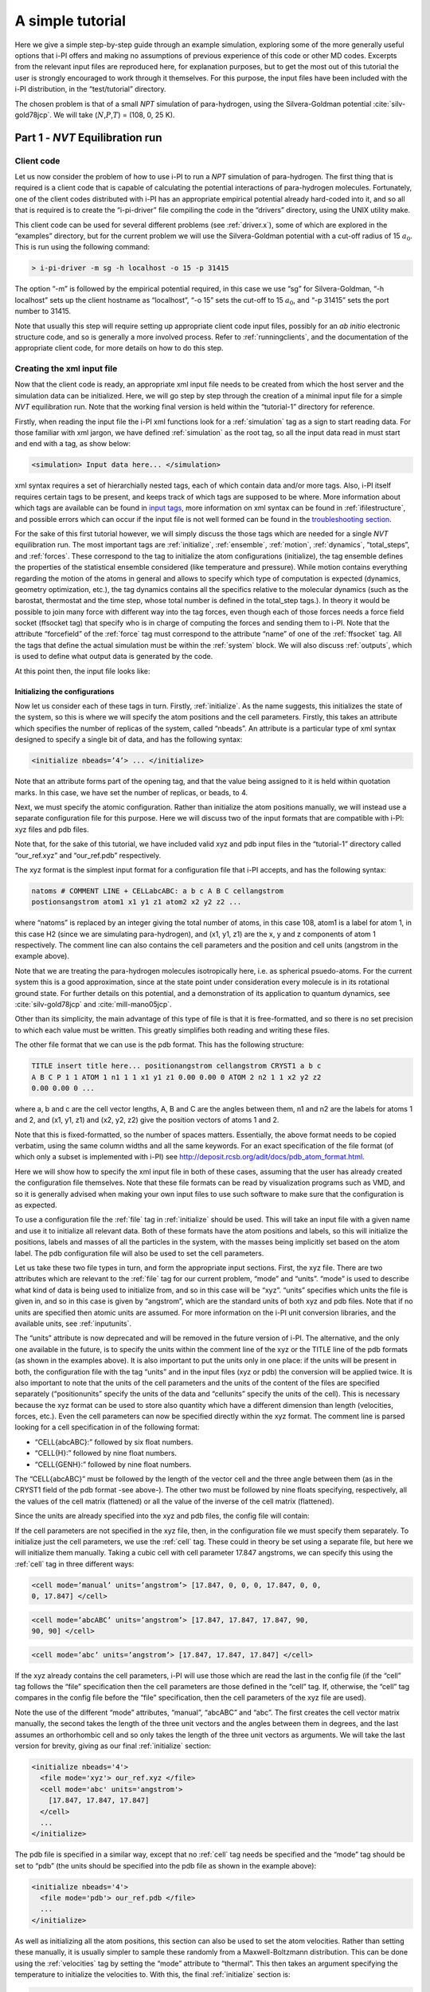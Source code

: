A simple tutorial
=================

Here we give a simple step-by-step guide through an example simulation,
exploring some of the more generally useful options that i-PI offers and
making no assumptions of previous experience of this code or other MD
codes. Excerpts from the relevant input files are reproduced here, for
explanation purposes, but to get the most out of this tutorial the user
is strongly encouraged to work through it themselves. For this purpose,
the input files have been included with the i-PI distribution, in the
“test/tutorial” directory.

The chosen problem is that of a small *NPT* simulation of para-hydrogen,
using the Silvera-Goldman potential :cite:`silv-gold78jcp`.
We will take (:math:`N`,\ :math:`P`,\ :math:`T`) = (108, 0, 25 K).

.. _part1:

Part 1 - *NVT* Equilibration run
--------------------------------

Client code
~~~~~~~~~~~

Let us now consider the problem of how to use i-PI to run a *NPT*
simulation of para-hydrogen. The first thing that is required is a
client code that is capable of calculating the potential interactions of
para-hydrogen molecules. Fortunately, one of the client codes
distributed with i-PI has an appropriate empirical potential already
hard-coded into it, and so all that is required is to create the
“i-pi-driver” file compiling the code in the “drivers” directory, using
the UNIX utility make.

This client code can be used for several different problems (see
:ref:`driver.x`), some of which are explored in the “examples”
directory, but for the current problem we will use the Silvera-Goldman
potential with a cut-off radius of 15 :math:`a_0`. This is run using the
following command:

.. code-block::

   > i-pi-driver -m sg -h localhost -o 15 -p 31415

The option “-m” is followed by the empirical potential required, in this
case we use “sg” for Silvera-Goldman, “-h localhost” sets up the client
hostname as “localhost”, “-o 15” sets the cut-off to 15 :math:`a_0`, and
“-p 31415” sets the port number to 31415.

Note that usually this step will require setting up appropriate client
code input files, possibly for an *ab initio* electronic structure code,
and so is generally a more involved process. Refer to
:ref:`runningclients`, and the documentation of the appropriate
client code, for more details on how to do this step.

Creating the xml input file
~~~~~~~~~~~~~~~~~~~~~~~~~~~

Now that the client code is ready, an appropriate xml input file needs
to be created from which the host server and the simulation data can be
initialized. Here, we will go step by step through the creation of a
minimal input file for a simple *NVT* equilibration run. Note that the
working final version is held within the “tutorial-1” directory for
reference.

Firstly, when reading the input file the i-PI xml functions look for a
:ref:`simulation` tag as a sign to start reading data. For those familiar
with xml jargon, we have defined :ref:`simulation` as the root tag, so all the input data
read in must start and end with a tag, as show below:

.. code-block::

   <simulation> Input data here... </simulation>

xml syntax requires a set of hierarchially nested tags, each of which
contain data and/or more tags. Also, i-PI itself requires certain tags
to be present, and keeps track of which tags are supposed to be where.
More information about which tags are available can be found in
`input tags <input-tags.rst>`_, more information on xml syntax can be found in
:ref:`ifilestructure`, and possible errors which can occur if the
input file is not well formed can be found in the
`troubleshooting section <troubleshooting.rst>`_.

For the sake of this first tutorial however, we will simply discuss the
those tags which are needed for a single *NVT* equilibration run. The
most important tags are :ref:`initialize`, :ref:`ensemble`, :ref:`motion`,
:ref:`dynamics`, “total_steps”, and :ref:`forces`. These correspond to
the tag to initialize the atom configurations (initialize), the tag
ensemble defines the properties of the statistical ensemble considered
(like temperature and pressure). While motion contains everything
regarding the motion of the atoms in general and allows to specify which
type of computation is expected (dynamics, geometry optimization, etc.),
the tag dynamics contains all the specifics relative to the molecular
dynamics (such as the barostat, thermostat and the time step, whose
total number is defined in the total_step tags.). In theory it would be
possible to join many force with different way into the tag forces, even
though each of those forces needs a force field socket (ffsocket tag)
that specify who is in charge of computing the forces and sending them
to i-PI. Note that the attribute “forcefield” of the :ref:`force` tag must
correspond to the attribute “name” of one of the :ref:`ffsocket` tag. All the
tags that define the actual simulation must be within the :ref:`system` block.
We will also discuss :ref:`outputs`, which is used to define what output data is
generated by the code.

At this point then, the input file looks like:

Initializing the configurations
^^^^^^^^^^^^^^^^^^^^^^^^^^^^^^^

Now let us consider each of these tags in turn. Firstly, :ref:`initialize`. As the name
suggests, this initializes the state of the system, so this is where we
will specify the atom positions and the cell parameters. Firstly, this
takes an attribute which specifies the number of replicas of the system,
called “nbeads”. An attribute is a particular type of xml syntax
designed to specify a single bit of data, and has the following syntax:

.. code-block::

   <initialize nbeads=’4’> ... </initialize>

Note that an attribute forms part of the opening tag, and that the value
being assigned to it is held within quotation marks. In this case, we
have set the number of replicas, or beads, to 4.

Next, we must specify the atomic configuration. Rather than initialize
the atom positions manually, we will instead use a separate
configuration file for this purpose. Here we will discuss two of the
input formats that are compatible with i-PI: xyz files and pdb files.

Note that, for the sake of this tutorial, we have included valid xyz and
pdb input files in the “tutorial-1” directory called “our_ref.xyz” and
“our_ref.pdb” respectively.

The xyz format is the simplest input format for a configuration file
that i-PI accepts, and has the following syntax:

.. code-block::

   natoms # COMMENT LINE + CELLabcABC: a b c A B C cellangstrom
   postionsangstrom atom1 x1 y1 z1 atom2 x2 y2 z2 ...

where “natoms” is replaced by an integer giving the total number of
atoms, in this case 108, atom1 is a label for atom 1, in this case H2
(since we are simulating para-hydrogen), and (x1, y1, z1) are the x, y
and z components of atom 1 respectively. The comment line can also
contains the cell parameters and the position and cell units (angstrom
in the example above).

Note that we are treating the para-hydrogen molecules isotropically
here, i.e. as spherical psuedo-atoms. For the current system this is a
good approximation, since at the state point under consideration every
molecule is in its rotational ground state. For further details on this
potential, and a demonstration of its application to quantum dynamics,
see :cite:`silv-gold78jcp` and
:cite:`mill-mano05jcp`.

Other than its simplicity, the main advantage of this type of file is
that it is free-formatted, and so there is no set precision to which
each value must be written. This greatly simplifies both reading and
writing these files.

The other file format that we can use is the pdb format. This has the
following structure:

.. code-block::

   TITLE insert title here... positionangstrom cellangstrom CRYST1 a b c
   A B C P 1 1 ATOM 1 n1 1 1 x1 y1 z1 0.00 0.00 0 ATOM 2 n2 1 1 x2 y2 z2
   0.00 0.00 0 ...

where a, b and c are the cell vector lengths, A, B and C are the angles
between them, n1 and n2 are the labels for atoms 1 and 2, and (x1, y1,
z1) and (x2, y2, z2) give the position vectors of atoms 1 and 2.

Note that this is fixed-formatted, so the number of spaces matters.
Essentially, the above format needs to be copied verbatim, using the
same column widths and all the same keywords. For an exact specification
of the file format (of which only a subset is implemented with i-PI) see
http://deposit.rcsb.org/adit/docs/pdb_atom_format.html.

Here we will show how to specify the xml input file in both of these
cases, assuming that the user has already created the configuration file
themselves. Note that these file formats can be read by visualization
programs such as VMD, and so it is generally advised when making your
own input files to use such software to make sure that the configuration
is as expected.

To use a configuration file the :ref:`file` tag in  :ref:`initialize` should be used. This will take an
input file with a given name and use it to initialize all relevant data.
Both of these formats have the atom positions and labels, so this will
initialize the positions, labels and masses of all the particles in the
system, with the masses being implicitly set based on the atom label.
The pdb configuration file will also be used to set the cell parameters.

Let us take these two file types in turn, and form the appropriate input
sections. First, the xyz file. There are two attributes which are
relevant to the :ref:`file` tag for our current problem, “mode” and “units”. “mode”
is used to describe what kind of data is being used to initialize from,
and so in this case will be “xyz”. “units” specifies which units the
file is given in, and so in this case is given by “angstrom”, which are
the standard units of both xyz and pdb files. Note that if no units are
specified then atomic units are assumed. For more information on the
i-PI unit conversion libraries, and the available units, see
:ref:`inputunits`.

The “units” attribute is now deprecated and will be removed in the
future version of i-PI. The alternative, and the only one available in
the future, is to specify the units within the comment line of the xyz
or the TITLE line of the pdb formats (as shown in the examples above).
It is also important to put the units only in one place: if the units
will be present in both, the configuration file with the tag “units” and
in the input files (xyz or pdb) the conversion will be applied twice. It
is also important to note that the units of the cell parameters and the
units of the content of the files are specified separately
(“positionunits” specify the units of the data and “cellunits” specify
the units of the cell). This is necessary because the xyz format can be
used to store also quantity which have a different dimension than length
(velocities, forces, etc.). Even the cell parameters can now be
specified directly within the xyz format. The comment line is parsed
looking for a cell specification in of the following format:

-  “CELL{abcABC}:” followed by six float numbers.

-  “CELL{H}:” followed by nine float numbers.

-  “CELL{GENH}:” followed by nine float numbers.

The “CELL{abcABC}” must be followed by the length of the vector cell and
the three angle between them (as in the CRYST1 field of the pdb format
-see above-). The other two must be followed by nine floats specifying,
respectively, all the values of the cell matrix (flattened) or all the
value of the inverse of the cell matrix (flattened).

Since the units are already specified into the xyz and pdb files, the
config file will contain:

If the cell parameters are not specified in the xyz file, then, in the
configuration file we must specify them separately. To initialize just
the cell parameters, we use the :ref:`cell` tag. These could in theory be set using
a separate file, but here we will initialize them manually. Taking a
cubic cell with cell parameter 17.847 angstroms, we can specify this
using the :ref:`cell` tag in three different ways:

.. code-block::

   <cell mode=’manual’ units=’angstrom’> [17.847, 0, 0, 0, 17.847, 0, 0,
   0, 17.847] </cell>

.. code-block::

   <cell mode=’abcABC’ units=’angstrom’> [17.847, 17.847, 17.847, 90,
   90, 90] </cell>

.. code-block::

   <cell mode=’abc’ units=’angstrom’> [17.847, 17.847, 17.847] </cell>

If the xyz already contains the cell parameters, i-PI will use those
which are read the last in the config file (if the “cell” tag follows
the “file” specification then the cell parameters are those defined in
the “cell” tag. If, otherwise, the “cell” tag compares in the config
file before the “file” specification, then the cell parameters of the
xyz file are used).

Note the use of the different “mode” attributes, “manual”, “abcABC” and
“abc”. The first creates the cell vector matrix manually, the second
takes the length of the three unit vectors and the angles between them
in degrees, and the last assumes an orthorhombic cell and so only takes
the length of the three unit vectors as arguments. We will take the last
version for brevity, giving as our final :ref:`initialize` section:

.. code-block::

  <initialize nbeads='4'>
    <file mode='xyz'> our_ref.xyz </file>
    <cell mode='abc' units='angstrom'>
      [17.847, 17.847, 17.847]
    </cell>
    ...
  </initialize>

The pdb file is specified in a similar way, except that no :ref:`cell` tag needs be
specified and the “mode” tag should be set to “pdb” (the units should be
specified into the pdb file as shown in the example above):

.. code-block::

  <initialize nbeads='4'>
    <file mode='pdb'> our_ref.pdb </file>
    ...
  </initialize>

As well as initializing all the atom positions, this section can also be
used to set the atom velocities. Rather than setting these manually, it
is usually simpler to sample these randomly from a Maxwell-Boltzmann
distribution. This can be done using the :ref:`velocities` tag by setting the “mode”
attribute to “thermal”. This then takes an argument specifying the
temperature to initialize the velocities to. With this, the final
:ref:`initialize` section is:

.. code-block::

  <initialize nbeads='4'>
         <file mode='pdb'> our_ref.pdb </file>
         <velocities mode='thermal' units='kelvin'> 25 </velocities>
  </initialize>

Creating the server socket
^^^^^^^^^^^^^^^^^^^^^^^^^^

Next let us consider the :ref:`ffsocket` and the :ref:`forces` sections, which deals with
communication with the client codes. Since in this example we do not use
ring-polymer contraction, we only need to specify a single :ref:`ffsocket` tag:

.. code-block::

   <ffsocket> ... </ffsocket>

A socket is specified with three parameters; the port number, the
hostname and whether it is a unix or an internet socket. These are
specified by the “port” and “address” tags and the “mode” attribute
respectively. To match up with the client socket specified above, we
will take an internet socket on the hostname localhost and use port
number 31415.

This gives the final :ref:`ffsocket` section:

.. code-block::

   <ffsocket mode="inet" name="driver-sg"> <address> localhost
   </address> <port> 31415 </port> </ffsocket>

To enhance the generality of the input, the forces used to move the
atoms are red from the “forces” tag, within the “system” environment:

.. code-block::

   <system> ... <forces> ... </forces> ... </system>

Within this tag, the user can specify many different “force” tags. The
final force will be the sum of the contribution from each “force” tag.
Each force tag must be associate to an “ffsocket”. In particular the
“forcefield” attribute of the “force” must match the “name” attribute of
the “ffsocket”. In this tutorial only a single force is used that must
match the ffsocket created above:

.. code-block::

   <system> ... <forces> <force forcefield="driver-sg"/> </forces> ...
   </system>

For the sake of this tutorial, the “force” tag must be empty.

Generating the correct dynamics
^^^^^^^^^^^^^^^^^^^^^^^^^^^^^^^

The next section that we will need is :ref:`motion`, which determines the computation
i-pi will perform. Since we wish to do a molecular dynamics, the
attribute “mode” of the “motion” tag must be equal to “dynamics”. The
details of the dynamics integration are given within :ref:`dynamics`. Since we wish to
do a *NVT* simulation, we set the “mode” attribute to “nvt” (note that
we use lower case, and that the tags are case sensitive), and must
specify the temperature using the appropriate tag:

.. code-block::

  <motion mode=’dynamics’>
    <dynamics mode=’nvt’> ... </dynamics>
  </motion>

This defines the computation that will be performed. We also must decide
which integration algorithm to use, and how large the time step should
be. In general, the time step should be made as large as possible
without there being a drift in the conserved quantity. Usually we would
take a few short runs with different time steps to try and optimize
this, but for the sake of this tutorial we will use a safe value of 1
femtosecond, giving:

.. code-block::

  <dynamics mode=’nvt’>
       ...
       <timestep units=’femtosecond’> 1 </timestep>
  </dynamics>

Finally, while the microcanonical part of the integrator is initialized
automatically, there are several different options for the constant
temperature sampling algorithm, specified by :ref:`thermostat`. For simplicity we will
use (the global version of) the path-integral Langevin equation (PILE)
algorithm :cite:`ceri+10jcp`, which is specifically designed
for path integral simulations. This is specified by the “mode” tag
“pile_g”. This integrator also has to be initialized with a time scale
parameter, “tau”, which determines how strong the thermostat is, which
we will set to 25 femtoseconds. Putting all of this together, we get:

Now that we have decided on the time step, we will decide the total
number of steps to run the simulation for. Equilibrating the system is
likely to take around 5 picoseconds, so we will take 5000 time steps,
using:

.. code-block::

  <total_steps> 5000 </total_steps>

The temperature must be specified within the :ref:`ensemble`:

.. code-block::

   <system>
       ...
       <ensemble>
           <temperature units=’kelvin’> 300 </temperature>
       </ensemble>
       ...
   </system>

Customizing the output
^^^^^^^^^^^^^^^^^^^^^^

So far, we have only considered how to set up the simulation, and not
the data we wish to obtain from it. However, there are a wide variety of
properties of interest that i-PI can calculate and a large number of
different output options, so to avoid confusion let us go through them
one at a time.

Firstly, the amount of data sent to standard output can be adjusted with
the “verbosity” attribute of :ref:`simulation`:

.. code-block::

   <simulation verbosity=’high’> ... </simulation>

By default the verbosity is set to “low”, which only outputs important
warning messages and information, and some statistical information every
1000 time steps. Here we will set it to “high”, which will tell i-PI to
output the following data every time step:

.. code-block::

   # Average timings at MD step S. t/step: TOTAL [p: P q: Q t: T] # MD
   diagnostics: V: POTENTIAL Kcv: KINETIC Ecns: CONSERVED @SOCKET:
   Assigning [ X ] request id ID to client with last-id LID ( CID/ CTOT
   : )

where the output values have been replaced with the following:

S:
   This gives the current time step.

TOTAL:
   This gives the amount of time the current time step took.

P:
   This gives how long the momentum propagation step took.

Q:
   This gives how long the free-ring polymer propagation step took.

T:
   This gives how long the thermostat integration step took.

POTENTIAL:
   This gives the current potential energy of the system.

KINETIC:
   This gives the current kinetic energy of the system.

CONSERVED:
   This gives the current conserved quantity.

X:
   This says whether or not i-PI found a match for the calculation of
   replica ID or not. If one of the connected client codes calculated
   the forces for this replica on the last time step, then X will be
   “match”, and i-PI will automatically assign this replica to the same
   client as before. This should happen with all the replicas if CTOT is
   the same as the number of beads.

ID:
   The index of the replica currently being assigned to a client code.

LID:
   The index of the replica which the client code last did a force
   calculation of.

CID:
   The index of the client code in the list of all connected client
   codes.

CTOT:
   The total number of connected client codes.

What output gets written to file is specified by the :ref:`output` tag. There are
three types of files; properties files, trajectory files and checkpoint
files, which are specified with :ref:`properties`, :ref:`trajectory` and :ref:`checkpoint`
tags respectively. For an in-depth
discussion on these three types of output files see
:ref:`outputfiles`, but for now let us just explain the rationale
behind each of these output file types in turn.

checkpoint files:
   These give a snapshot of the state of the simulation. If used as an
   input file for a new i-PI simulation, this simulation will start from
   the point where the checkpoint file was created in the old
   simulation.

trajectory files:
   These are used to print out properties relevant to all the atoms,
   such as the velocities or forces, for each degree of freedom. These
   can be useful for calculating correlation functions or radial
   distribution functions, but possibly their most useful feature is
   that visualization programs such as VMD can read them, and then use
   this data to show a movie of how the simulation is progressing.

properties files:
   These are usually used to print out system level properties, such as
   the timestep, temperature, or kinetic energy. Essentially these are
   used to keep track of a small number of important properties, either
   to visualize the progress of the simulation using plotting programs
   such as gnuplot, or to be used to get ensemble averages.

Now that we know what each input file is used for, let us take an
example of an output section and show how the xml input section works.
The default output, i.e. what would be output if nothing was set by the
user, would be generated with the following :ref:`output` section:

This creates 6 files: “i-pi.md”, “i-pi.pos_0.xyz”, “i-pi.pos_1.xyz”,
“i-pi.pos_2.xyz”, “i-pi.pos_3.xyz” and “i-pi.checkpoint”. “i-pi.md” is
the properties file, “i-pi.pos_x.xyz” are the position trajectory files,
and “i-pi.checkpoint” is the checkpoint file.

The filenames are created using the syntax “prefix”.“filename”[_(file
specifier)][.(file format)], where the file specifier is added to
separate similar files. For example, in the above case the different
position trajectories for each bead are given a file specifier
corresponding to the appropriate bead index.

The “stride” attributes set how often data is output to each file; so in
the above case the properties are written out every 10 time steps, the
trajectories every 100, and the checkpoints every 1000. The “format”
attribute sets the format of the trajectory files, and the “overwrite”
attribute sets whether each checkpoint file overwrites the previous one
or not.

There are several options we can use to customize the output data.
Firstly, the “prefix” attribute should be set to something which can be
used to distinguish the files from different simulation runs. In this
case we can simply set it to “tut1”:

.. code-block::

   <output prefix=’tut1’> ... </output>

As for the input parameters, the units the output data is given in can
be set by the user. Unlike the input parameters however, this is done by
specifying an appropriate unit in curly braces after the name of the
property or trajectory of interest, as shown below:

Next, let us adjust some of the attributes. Let us suppose that we wish
to output the properties every time step, to check for conserved
quantity jumps, and to output the trajectory in pdb format. To do this
we would set the “stride” and “format” tags, as shown below:

Note that we have added a “cell_units” attribute to the :ref:`trajectory`
tag, so that the cell parameters are consistent with the position output.

Finally, let us suppose that we wished to output another output property
to a different file to the others. One example of when this might be
necessary is if there were an output property which was more expensive
to calculate than the others, and so it would be impractical to output
it every time step. With i-PI this is easy to do, all that is required
is to add another :ref:`properties` tag with a different filename.

For demonstration purposes, we will choose to print out the forces
acting on one tagged bead, since this requires an argument to be passed
to the function that calculates it. The i-PI syntax for doing this is to
have the arguments to be passed to the function between standard braces,
separated by semi-colons.

To print out the forces acting on one bead we need the “atom_f”
property, which takes two arguments, “atom” and “bead”, giving the index
of the atom and bead tagged respectively. The appropriate syntax is then
given below:

This will print out the force vector acting on bead 0 of atom 0. i-PI
also accepts positional arguments (i.e. arguments not specified by a
name, but just by their position in the list of arguments), and so this
could also be written as:

Finally, putting all this together, and adjusting some of the parameters
of the new file, we get:

.. _run1:

Running the simulation
~~~~~~~~~~~~~~~~~~~~~~

Now that we have a valid input file, we can run the test simulation. The
“i-pi” script in the root directory is used to create an i-PI simulation
from a xml input file. As explained in :ref:`runningsimulations`
this script is run (if we assume that we are in the “tutorial-1”
directory) using:

.. code-block::

   > python ../../../i-pi tutorial-1.xml

This will start the i-PI simulation, creating the server socket and
initializing the simulation data. This should at this point print out a
header message to standard output, followed by a few information
messages that end with “starting the polling thread main loop”, which
signifies that the server socket has been opened and is waiting for
connections from client codes.

At this point the driver code is run in a new terminal from the
“drivers” directory using the command specified above:

.. code-block::

   > i-pi-driver -m sg -h localhost -o 15 -p 31415

The i-PI code should now output a message saying that a new client code
has connected, and start running the simulation.

Output data
~~~~~~~~~~~

Once the simulation is finished (which should take about half an hour)
it should have output “tut1.md”, “tut1.force”, “tut1.pos_0.xyz”,
“tut1.pos_1.xyz”, “tut1.pos_2.xyz”, “tut1.pos_3.xyz”, “tut1.checkpoint”
and “RESTART”.

Firstly, we consider the checkpoint files, “tut1.checkpoint” and
“RESTART”. As mentioned before, these files can be used as a means of
restarting the simulation from a previous point. As an example, the last
checkpoint should have been at step 4999, and so we could rerun the last
step using

.. code-block::

   > ../../../i-pi tut1.checkpoint

followed by running “i-pi-driver” as before.

The difference between these two files is that, while “tut1.checkpoint”
was specified by the user, “RESTART” is automatically generated at the
end of every i-PI run. This file then is what we will need to initialize
the *NPT* run, since it contains the state of the system after
equilibration.

Next, let us look at the trajectory files. Since we have printed out the
positions, these should tell us how the spatial distribution has
equilibrated, and give us some insight into the atom dynamics. The
easiest way to use these files, as discussed earlier, is to use the
trajectory files as input to a visualization program such as VMD.

If we do this with these files, we see that the simulation started from
a crystalline configuration and then over the course of the simulation
began to melt. Since the state point studied and with the potential
given para-hydrogen is a liquid :cite:`silv-gold78jcp`, this
is what we would expect.

Finally, let us check the “tut1.md” file. For the current problem, i.e.
checking that we have a suitably equilibrated system, we should do two
tests. Firstly, we should check that the conserved quantity does not
exhibit any major drift, and second we should check to see if the
properties of interest have converged. Using gnuplot, we can plot the
relevant graphs using:

.. code-block::

   > gnuplot > p ’./tut1.md’ u 1:3 # Plots column 1, i.e. current
   simulation step, > p ’./tut1.md’ u 1:4 # against columns 3, 4, 5 and
   6, > p ’./tut1.md’ u 1:5 # i.e. conserved quantity, temperature, > p
   ’./tut1.md’ u 1:6 # potential energy and kinetic energy

This will show that the conserved quantity has only a small drift
upwards, the kinetic and potential energies have equilibrated, and the
thermostat is keeping the temperature at the specified value. We have
therefore specified a sufficiently short time step, chosen the
thermostat parameters sensibly, and have equilibrated the properties of
interest. Therefore this stage of the simulation is done, and we are
ready to start the *NPT* run.

.. _part2:

Part 2 - *NPT* simulation
-------------------------

Now that we have converged *NVT* simulation data, we can use this to
initialize a *NPT* simulation. There are two ways of doing this, both of
which involve using the RESTART file generated at the end of the *NVT*
run as a starting point. Note that for simplicity we will again take
:math:`N=108, T=25 K`, and use :math:`P=0`.

Modifying the RESTART file
~~~~~~~~~~~~~~~~~~~~~~~~~~

Firstly, you can use the RESTART file directly, modifying it so that
instead of continuing with the original *NVT* simulation it will instead
start a new *NPT* simulation. We have included in the “tutorial-2”
directory both a RESTART file from tutorial 1 and an adjusted file which
will run *NPT* dynamics, “tutorial-2a.xml”

These adjustments start with resetting the “step” tag, so that it starts
with the value 0. This can be done by simply removing the tag.
Similarly, we can increase the total number of steps so that it is more
suitable for collecting the necessary amount of *NPT* data, in this case
we will set “total_steps” to 100000.

We will also update the output files, first by setting the filenames to
start with “tut2a” rather than “tut1”, and secondly by adding the volume
and pressure to the list of computed properties so that we can check
that the ensemble is being sampled correctly. Putting this together this
gives:

Finally, we must change the :ref:`ensemble` and :ref:`dynamics` the tags so that the correct ensemble is
sampled. The first thing that must be done is adding a “pressure” tag in
the ensemble:

.. code-block::

   <ensemble> <pressure> 0 </pressure> ... </ensemble>

Then, we must also specify the constant pressure algorithm, using the
tag :ref:`barostat` within the dynamics environment. Do not forget to change the mode
attribute of the dynamics from “nvt” to “npt”.
This example uses a stochastic barostat to apply pressure
to an isotropic system, which can be specified with the option “isotropic”.
See the documentation of the :ref:`barostat` object and the examples to see how to apply
an anisotropic stress, or to allow for cell shape fluctuations.

The isotropic barostat also requires a thermostat to deal with the
volume degree of freedom, which we will take to be a simple Langevin
thermostat. This thermostat is specified in the same way as the one
which does the constant temperature algorithms for the atomic degrees of
freedom, and we will take its time scale to be 250 femtoseconds:

.. code-block::

   <system> <ensemble> <pressure> 0 </pressure> </ensemble> <motion
   mode=’dynamics’> <dynamics mode=’npt’> <barostat mode=’isotropic’>
   <thermostat mode=’langevin’> <tau units=’femtosecond’> 250 </tau>
   </thermostat> ... </barostat> ... </dynamics> ... </motion> ...
   </system>

Finally, we will take the barostat time scale to be 250 femtoseconds
also, giving:

.. code-block::

   <system> <ensemble> <pressure> 0 </pressure> </ensemble> <motion
   mode=’dynamics’> <dynamics mode=’npt’> <barostat mode=’isotropic’>
   <thermostat mode=’langevin’> <tau units=’femtosecond’> 250 </tau>
   </thermostat> <tau units=’femtosecond’> 250 </tau> </barostat> ...
   </dynamics> ... </motion> ... </system>

with the rest of the :ref:`ensemble` and :ref:`dynamics` tags being the same as before.

Initialization from RESTART
~~~~~~~~~~~~~~~~~~~~~~~~~~~

A different way of initializing the simulation is to use the RESTART
file as a configuration file, in the same way that the xyz/pdb files
were used previously.

Firstly, the original input file “tutorial-1.xml” needs to be modified
so that it will do a *NPT* simulation instead of *NVT*. This involves
modifying the “total_steps” :ref:`output` and :ref:`ensemble` tags as above.
Next, we replace the tag :ref:`initialize` section with:

Note that the “mode” attribute has been set to “chk” to specify that the
file is a checkpoint file. This will then use the RESTART file to
initialize the bead configurations and velocities and the cell
parameters.

Again, there is a file in the “tutorial-2” directory for this purpose,
“tutorial-2b.xml”.

Running the simulation
~~~~~~~~~~~~~~~~~~~~~~

Whichever method is used to create the input file, the simulation is run
in the same way as before, using either “tutorial-2a.xml” or
“tutorial-2b.xml” as the input file. Note how the volume fluctuates with
time, as it is no longer held constant in this ensemble.

Part 3 - A fully converged simulation
-------------------------------------

As a final example, we note that at this state point 16 replicas and at
least 172 particles are actually required to provide converged results.
As a last tutorial then, you should repeat tutorials 1 and 2 with this
number of replicas and atoms.

The directory “tutorial-3” contains *NVT* and *NPT* input files which
can be used to do a fully converged *NPT* simulation from scratch,
except that they are missing some of the necessary input parameters.

If these are chosen correctly and the simulation is run properly the
volume will be 31 :math:`\textrm{cm}^3`/mol and the total energy should
be -48 K :cite:`mart+99jcp`.

With this number of beads and atoms, the force calculation is likely to
take much longer than it did in either tutorial 1 or 2. To help speed
this up, we will now discuss how to parallelize the calculation over the
sockets, and how to speed up the data transfer.

Firstly, in this simple case where we are calculating an isotropic,
pair-wise interaction, the data transfer time is likely to be a
significant proportion of the total calculation time. To help speed this
up, there is the option to use a unix domain socket rather than an
internet socket. These are optimized for local communication between
processes on a single computer, and so for the current problem they will
be much faster than internet sockets.

To specify this, we simply set the “mode” attribute of the :ref:`ffsocket` tag
to “unix”:

.. code-block::

   <ffsocket mode=’unix’ name="driver-sg"> ... </ffsocket>

We then specify that the client code should connect to a unix socket
using the -u flag:

.. code-block::

   > i-pi-driver -u -m sg -h localhost -o 15 -p 31415

Parallelizing the force calculation over the different replicas of the
system is similarly easy, all that is required is to run the above
command multiple times. For example, if we wish to run 4 client codes,
we would use:

.. code-block::

   > for a in 1 2 3 4; do > i-pi-driver -u -m sg -h localhost -o 15 -p
   31415 & > done

Using these techniques should help speed up the calculation
considerably, at least in this simple case. Note however, that using
unix domain sockets would give a negligible gain in speed in most
simulations, since the force calculation usually takes much longer than
the data transfer.
